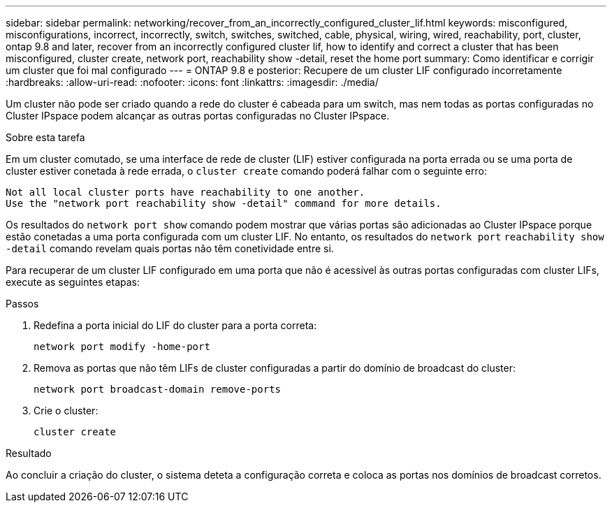 ---
sidebar: sidebar 
permalink: networking/recover_from_an_incorrectly_configured_cluster_lif.html 
keywords: misconfigured, misconfigurations, incorrect, incorrectly, switch, switches, switched, cable, physical, wiring, wired, reachability, port, cluster, ontap 9.8 and later, recover from an incorrectly configured cluster lif, how to identify and correct a cluster that has been misconfigured, cluster create, network port, reachability show -detail, reset the home port 
summary: Como identificar e corrigir um cluster que foi mal configurado 
---
= ONTAP 9.8 e posterior: Recupere de um cluster LIF configurado incorretamente
:hardbreaks:
:allow-uri-read: 
:nofooter: 
:icons: font
:linkattrs: 
:imagesdir: ./media/


[role="lead"]
Um cluster não pode ser criado quando a rede do cluster é cabeada para um switch, mas nem todas as portas configuradas no Cluster IPspace podem alcançar as outras portas configuradas no Cluster IPspace.

.Sobre esta tarefa
Em um cluster comutado, se uma interface de rede de cluster (LIF) estiver configurada na porta errada ou se uma porta de cluster estiver conetada à rede errada, o `cluster create` comando poderá falhar com o seguinte erro:

....
Not all local cluster ports have reachability to one another.
Use the "network port reachability show -detail" command for more details.
....
Os resultados do `network port show` comando podem mostrar que várias portas são adicionadas ao Cluster IPspace porque estão conetadas a uma porta configurada com um cluster LIF. No entanto, os resultados do `network port` `reachability show -detail` comando revelam quais portas não têm conetividade entre si.

Para recuperar de um cluster LIF configurado em uma porta que não é acessível às outras portas configuradas com cluster LIFs, execute as seguintes etapas:

.Passos
. Redefina a porta inicial do LIF do cluster para a porta correta:
+
....
network port modify -home-port
....
. Remova as portas que não têm LIFs de cluster configuradas a partir do domínio de broadcast do cluster:
+
....
network port broadcast-domain remove-ports
....
. Crie o cluster:
+
....
cluster create
....


.Resultado
Ao concluir a criação do cluster, o sistema deteta a configuração correta e coloca as portas nos domínios de broadcast corretos.

